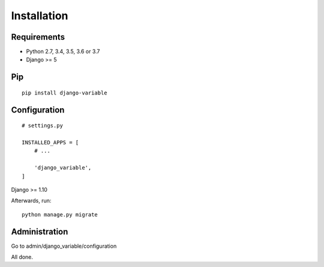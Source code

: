 .. _installation:

Installation
============

Requirements
------------

* Python 2.7, 3.4, 3.5, 3.6 or 3.7
* Django >= 5

Pip
---

::

    pip install django-variable

Configuration
-------------

::

    # settings.py

    INSTALLED_APPS = [
        # ...

        'django_variable',
    ]
Django >= 1.10

Afterwards, run::

    python manage.py migrate


Administration
--------------

Go to admin/django_variable/configuration


All done.